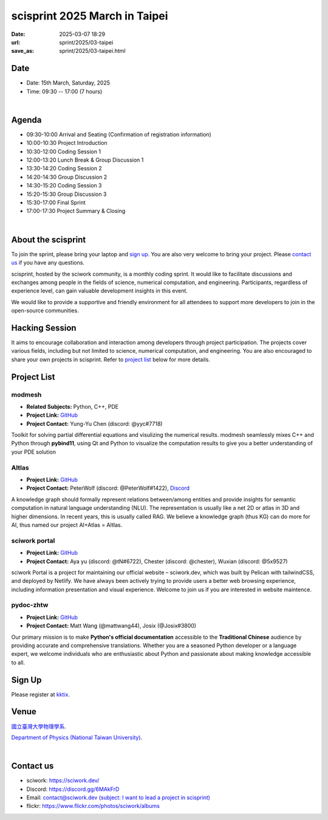 ==============================================
scisprint 2025 March in Taipei
==============================================

:date: 2025-03-07 18:29
:url: sprint/2025/03-taipei
:save_as: sprint/2025/03-taipei.html

Date
-----

* Date: 15th March, Saturday, 2025
* Time: 09:30 -- 17:00 (7 hours)

|

Agenda 
-------

* 09:30-10:00 Arrival and Seating (Confirmation of registration information)

* 10:00-10:30 Project Introduction 

* 10:30-12:00 Coding Session 1

* 12:00-13:20 Lunch Break & Group Discussion 1

* 13:30-14:20 Coding Session 2

* 14:20-14:30 Group Discussion 2

* 14:30-15:20 Coding Session 3

* 15:20-15:30 Group Discussion 3

* 15:30-17:00 Final Sprint

* 17:00-17:30 Project Summary & Closing

|

About the scisprint
----------------------

To join the sprint, please bring your laptop and `sign up <#sign-up>`__.  You are also 
very welcome to bring your project. Please `contact us <#contact-us>`__ if you have any 
questions.

scisprint, hosted by the sciwork community, is a monthly coding sprint. It would like to 
facilitate discussions and exchanges among people in the fields of science, numerical 
computation, and engineering. Participants, regardless of experience level, can gain valuable 
development insights in this event.

.. This event includes a `hacking session <#hacking-session>`__ and `career conversation <#career-conversation>`__.

We would like to provide a supportive and friendly environment for all attendees to support more developers
to join in the open-source communities. 

Hacking Session
------------------

It aims to encourage collaboration and interaction among developers through project 
participation. The projects cover various fields, including but not limited to science, 
numerical computation, and engineering. You are also encouraged to share your own projects 
in scisprint. Refer to `project list <#project-list>`__ below for more details.

Project List
---------------

modmesh
^^^^^^^^^

- **Related Subjects:** Python, C++, PDE
- **Project Link:** `GitHub <https://github.com/solvcon/modmesh>`__
- **Project Contact:** Yung-Yu Chen (discord: @yyc#7718)

Toolkit for solving partial differential equations and visulizing the numerical results. modmesh seamlessly 
mixes C++ and Python through **pybind11**, using Qt and Python to visualize the computation results to give 
you a better understanding of your PDE solution

AItlas
^^^^^^^

- **Project Link:** `GitHub <https://github.com/Droidtown/AItlas>`__
- **Project Contact:** PeterWolf (discord: @PeterWolf#1422), `Discord <https://discord.com/invite/tYq4qUY4>`__

A knowledge graph should formally represent relations between/among entities and provide insights for semantic 
computation in natural language understanding (NLU). The representation is usually like a net 2D or atlas in 3D 
and higher dimensions. In recent years, this is usually called RAG. We believe a knowledge graph (thus KG) can 
do more for AI, thus named our project AI+Atlas = AItlas.

sciwork portal
^^^^^^^^^^^^^^^

- **Project Link:** `GitHub <https://github.com/sciwork/swportal>`__
- **Project Contact:** Aya yu (discord: @tN#6722), Chester (discord: @chester), Wuxian (discord: @5x9527)

sciwork Portal is a project for maintaining our official website – sciwork.dev, which was built by Pelican 
with tailwindCSS, and deployed by Netlify. We have always been actively trying to provide users a better web 
browsing experience, including information presentation and visual experience. Welcome to join us if you are 
interested in website maintence.

pydoc-zhtw
^^^^^^^^^^^

- **Project Link:** `GitHub <https://github.com/python/python-docs-zh-tw>`__
- **Project Contact:** Matt Wang (@mattwang44), Josix (@Josix#3800)

Our primary mission is to make **Python's official documentation** accessible to the **Traditional Chinese** 
audience by providing accurate and comprehensive translations. Whether you are a seasoned Python developer or 
a language expert, we welcome individuals who are enthusiastic about Python and passionate about making 
knowledge accessible to all.

Sign Up
------------

Please register at `kktix <https://sciwork.kktix.cc/events/scisprint-202503-taipei>`__.

Venue
-----

`國立臺灣大學物理學系 <https://goo.gl/maps/YmSWAR5M25NHaWJ99>`__.

`Department of Physics (National Taiwan University) <https://goo.gl/maps/YmSWAR5M25NHaWJ99>`__.

.. raw:: html

  <div style="overflow:hidden; padding-bottom:56.25%; position:relative; height:0;">
    <iframe src="https://www.google.com/maps/embed?pb=!1m18!1m12!1m3!1d3615.3607956936835!2d121.53657539999998!3d25.0218271!2m3!1f0!2f0!3f0!3m2!1i1024!2i768!4f13.1!3m3!1m2!1s0x3442a98804669c89%3A0xe3cec3b7ff0bff80!2sDepartment%20of%20Physics!5e0!3m2!1sen!2stw!4v1741343851825!5m2!1sen!2stw" 
      style="left:0; top:0; height:100%; width:100%; position:absolute; border:0;"
      allowfullscreen="" loading="lazy" referrerpolicy="no-referrer-when-downgrade">
    </iframe>
  </div>

|

Contact us
----------

* sciwork: https://sciwork.dev/
* Discord: https://discord.gg/6MAkFrD
* Email: `contact@sciwork.dev (subject: I want to lead a project in scisprint) <mailto:contact@sciwork.dev?subject=[sciwork]%20I%20want%20to%20lead%20a%20project%20in%20scisprint>`__
* flickr: https://www.flickr.com/photos/sciwork/albums

